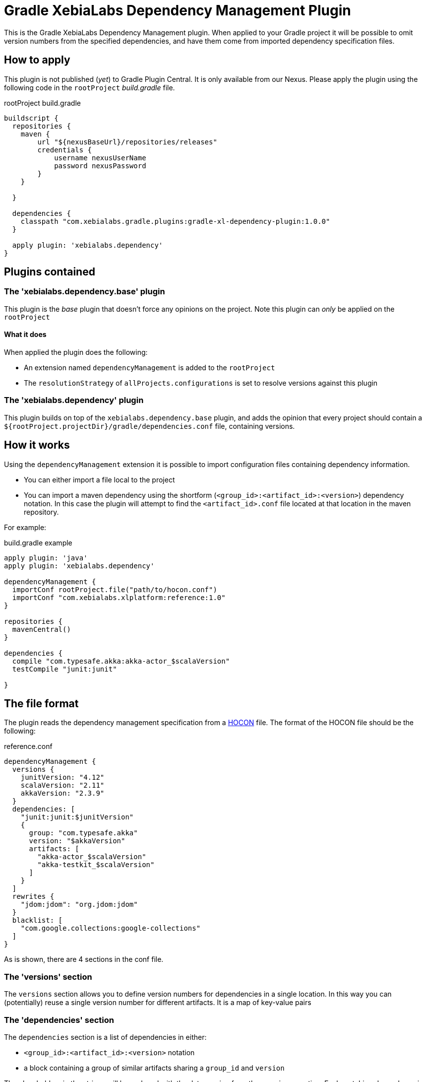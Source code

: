 = Gradle XebiaLabs Dependency Management Plugin
:plugin_version: 1.0.0
:source-highlighter: pygments

This is the Gradle XebiaLabs Dependency Management plugin. When applied to your Gradle project it will be possible to omit version numbers from the specified dependencies, and have them come from imported dependency specification files.

== How to apply
This plugin is not published (_yet_) to Gradle Plugin Central. It is only available from our Nexus. Please apply the plugin using the following code in the `rootProject` _build.gradle_ file.

[source,groovy,subs="verbatim,attributes"]
.rootProject build.gradle
----
buildscript {
  repositories {
    maven {
        url "${nexusBaseUrl}/repositories/releases"
        credentials {
            username nexusUserName
            password nexusPassword
        }
    }

  }

  dependencies {
    classpath "com.xebialabs.gradle.plugins:gradle-xl-dependency-plugin:{plugin_version}"
  }

  apply plugin: 'xebialabs.dependency'
}
----

== Plugins contained

=== The 'xebialabs.dependency.base' plugin
This plugin is the _base_ plugin that doesn't force any opinions on the project. Note this plugin can _only_ be applied on the `rootProject`

==== What it does
When applied the plugin does the following:

- An extension named `dependencyManagement` is added to the `rootProject`
- The `resolutionStrategy` of `allProjects.configurations` is set to resolve versions against this plugin

=== The 'xebialabs.dependency' plugin
This plugin builds on top of the `xebialabs.dependency.base` plugin, and adds the opinion that every project should contain a `${rootProject.projectDir}/gradle/dependencies.conf` file, containing versions.

== How it works
Using the `dependencyManagement` extension it is possible to import configuration files containing dependency information.

- You can either import a file local to the project
- You can import a maven dependency using the shortform (`<group_id>:<artifact_id>:<version>`) dependency notation. In this case the plugin will attempt to find the `<artifact_id>.conf` file located at that location in the maven repository.

For example:

[source,groovy,subs="verbatim,attributes"]
.build.gradle example
----
apply plugin: 'java'
apply plugin: 'xebialabs.dependency'

dependencyManagement {
  importConf rootProject.file("path/to/hocon.conf")
  importConf "com.xebialabs.xlplatform:reference:1.0"
}

repositories {
  mavenCentral()
}

dependencies {
  compile "com.typesafe.akka:akka-actor_$scalaVersion"
  testCompile "junit:junit"

}
----

== The file format
The plugin reads the dependency management specification from a https://github.com/typesafehub/config[HOCON] file. The format of the HOCON file should be the following:

[source,subs='verbatim,attributes']
.reference.conf
----
dependencyManagement {
  versions {
    junitVersion: "4.12"
    scalaVersion: "2.11"
    akkaVersion: "2.3.9"
  }
  dependencies: [
    "junit:junit:$junitVersion"
    {
      group: "com.typesafe.akka"
      version: "$akkaVersion"
      artifacts: [
        "akka-actor_$scalaVersion"
        "akka-testkit_$scalaVersion"
      ]
    }
  ]
  rewrites {
    "jdom:jdom": "org.jdom:jdom"
  }
  blacklist: [
    "com.google.collections:google-collections"
  ]
}
----

As is shown, there are 4 sections in the conf file.

=== The 'versions' section
The `versions` section allows you to define version numbers for dependencies in a single location. In this way you can (potentially) reuse a single version number for different artifacts. It is a map of key-value pairs

=== The 'dependencies' section
The `dependencies` section is a list of dependencies in either:

- `<group_id>:<artifact_id>:<version>` notation
- a block containing a group of similar artifacts sharing a `group_id` and `version`

The placeholders in the strings will be replaced with the data coming from the `versions` section.
Each matching dependency in each configuration of each project will be forced to use the version defined in this block.

=== The 'rewrites' section
The `rewrites` section contains group:artifact pairs that should be rewritten to a different group:artifact combination. This allows to map moved modules onto their new location.

=== The 'blacklist' section
The `blacklist` section contains `group` or `group:artifact` entries. All entries listed here will be blacklisted from all configurations of all projects.
